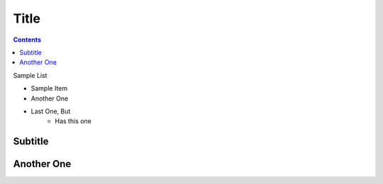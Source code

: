 Title
=====

.. contents::


Sample List

* Sample Item
* Another One
* Last One, But
    * Has this one


Subtitle 
--------

..
    Automatically added in contents section this is not 
    something markdown can do

.. 
    Something that has two periods + space are known as page level markup
    or something like blocks. By the way this is a comment block 
    EASE

    Content is written inside the indent part and ends with unintended part

    Similar to python.

Another One
------------
